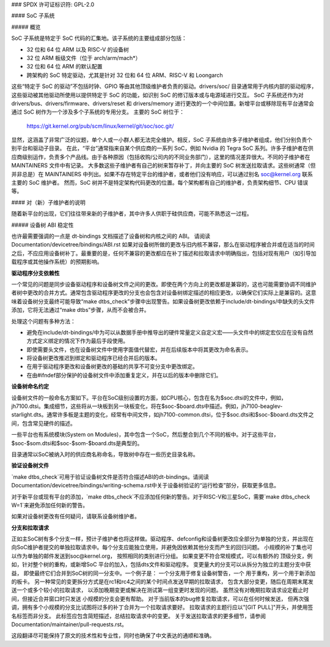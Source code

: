 ### SPDX 许可证标识符: GPL-2.0

#### SoC 子系统

##### 概览

SoC 子系统是特定于 SoC 代码的汇集地。该子系统的主要组成部分包括：

* 32 位和 64 位 ARM 以及 RISC-V 的设备树
* 32 位 ARM 板级文件（位于 arch/arm/mach*）
* 32 位和 64 位 ARM 的默认配置
* 跨架构的 SoC 特定驱动，尤其是针对 32 位和 64 位 ARM、RISC-V 和 Loongarch

这些“特定于 SoC 的驱动”不包括时钟、GPIO 等由其他顶级维护者负责的驱动。drivers/soc/ 目录通常用于内核内部的驱动程序，这些驱动被其他驱动所使用以提供特定于 SoC 的功能，如识别 SoC 的修订版本或与电源域进行交互。
SoC 子系统还作为对 drivers/bus、drivers/firmware、drivers/reset 和 drivers/memory 进行更改的一个中间位置。新增平台或移除现有平台通常会通过 SoC 树作为一个涉及多个子系统的专用分支。
主要的 SoC 树位于：
  https://git.kernel.org/pub/scm/linux/kernel/git/soc/soc.git/

显然，这涵盖了非常广泛的议题，单个人或一小群人都无法完全维护。相反，SoC 子系统由许多子维护者组成，他们分别负责个别平台和驱动子目录。
在此，“平台”通常指来自某个供应商的一系列 SoC，例如 Nvidia 的 Tegra SoC 系列。许多子维护者在供应商级别运作，负责多个产品线。由于各种原因（包括收购/公司内的不同业务部门），这里的情况差异很大。不同的子维护者在 MAINTAINERS 文件中有记录。
大多数这些子维护者有自己的树来暂存补丁，并向主要的 SoC 树发送拉取请求。这些树通常（但并非总是）在 MAINTAINERS 中列出。如果不存在特定平台的维护者，或者他们没有响应，可以通过别名 soc@kernel.org 联系主要的 SoC 维护者。
然而，SoC 树并不是特定架构代码更改的位置。每个架构都有自己的维护者，负责架构细节、CPU 错误等。

#### 对（新）子维护者的说明

随着新平台的出现，它们往往带来新的子维护者，其中许多人供职于硅供应商，可能不熟悉这一过程。

##### 设备树 ABI 稳定性

也许最需要强调的一点是 dt-bindings 文档描述了设备树和内核之间的 ABI。
请阅读 Documentation/devicetree/bindings/ABI.rst
如果对设备树所做的更改与旧内核不兼容，那么在驱动程序被合并或在适当的时间之后，不应应用设备树补丁。最重要的是，任何不兼容的更改都应在补丁描述和拉取请求中明确指出，包括对现有用户（如引导加载程序或其他操作系统）的预期影响。

**驱动程序分支依赖性**

一个常见的问题是同步设备驱动程序和设备树文件之间的更改。即使在两个方向上的更改都是兼容的，这也可能需要协调不同维护者树中更改的合并方式。通常包含驱动程序更改的分支也会包含对设备树绑定描述的相应更改，以确保它们实际上是兼容的。这意味着设备树分支最终可能导致“make dtbs_check”步骤中出现警告。如果设备树更改依赖于include/dt-bindings/中缺失的头文件添加，它将无法通过“make dtbs”步骤，从而不会被合并。

处理这个问题有多种方法：

* 避免在include/dt-bindings/中为可以从数据手册中推导出的硬件常量定义自定义宏——头文件中的绑定宏仅应在没有自然方式定义绑定的情况下作为最后手段使用。

* 即使需要头文件，也在设备树文件中使用字面值代替宏，并在后续版本中将其更改为命名表示。

* 将设备树更改推迟到绑定和驱动程序已经合并后的版本。

* 在用于驱动程序更改和设备树更改的基础的共享不可变分支中更改绑定。

* 在由#ifndef部分保护的设备树文件中添加重复定义，并在以后的版本中删除它们。

**设备树命名约定**

设备树文件的一般命名方案如下。平台在SoC级别设置的方面，如CPU核心，包含在名为$soc.dtsi的文件中，例如，jh7100.dtsi。集成细节，这些将从一块板到另一块板变化，将在$soc-$board.dts中描述。例如，jh7100-beaglev-starlight.dts。通常许多板是主题的变化，经常有中间文件，如jh7100-common.dtsi，位于$soc.dtsi和$soc-$board.dts文件之间，包含常见硬件的描述。

一些平台也有系统模块(System on Modules)，其中包含一个SoC，然后整合到几个不同的板中。对于这些平台，$soc-$som.dtsi和$soc-$som-$board.dts是典型的。

目录通常以SoC被纳入时的供应商名称命名，导致树中存在一些历史目录名称。

**验证设备树文件**

`make dtbs_check`可用于验证设备树文件是否符合描述ABI的dt-bindings。请阅读Documentation/devicetree/bindings/writing-schema.rst中关于设备树验证的“运行检查”部分，获取更多信息。

对于新平台或现有平台的添加，`make dtbs_check`不应添加任何新的警告。对于RISC-V和三星SoC，需要`make dtbs_check W=1`来避免添加任何新的警告。

如果对设备树更改有任何疑问，请联系设备树维护者。

**分支和拉取请求**

正如主SoC树有多个分支一样，预计子维护者也将这样做。驱动程序、defconfig和设备树更改应全部分为单独的分支，并出现在向SoC维护者提交的单独拉取请求中。每个分支应能独立使用，并避免因依赖其他分支而产生的回归问题。
小规模的补丁集也可以作为单独的邮件发送到soc@kernel.org，
按照相同的类别进行分组。
如果变更不符合常规模式，可以有额外的
顶级分支，例如，针对整个树的重构，或新增SoC
平台的加入，包括dts文件和驱动程序。
变更量大的分支可以从拆分为独立的主题分支中获益，
即使最终它们合并到SoC树的同一分支中。一个例子是：
一个分支用于修复设备树警告，一个
用于重构，另一个用于新添加的板卡。
另一种常见的变更拆分方式是在rc1和rc4之间的某个时间点发送早期的拉取请求，
包含大部分变更，随后在周期末尾发送一个或多个较小的拉取请求，
以添加晚期变更或解决在测试第一组变更时发现的问题。
虽然没有对晚期拉取请求设定截止时间，但接近合并窗口时只发送
小规模的分支会更有帮助。
对于当前版本的bug修复拉取请求，可以在任何时候发送，
但再次强调，拥有多个小规模的分支比试图将过多的补丁合并为一个拉取请求要好。
拉取请求的主题行应以"[GIT PULL]"开头，并使用签名标签而非分支。
此标签应包含简短描述，总结拉取请求中的变更。
关于发送拉取请求的更多细节，请参阅Documentation/maintainer/pull-requests.rst。

这段翻译尽可能保持了原文的技术性和专业性，同时也确保了中文表达的通顺和准确。
